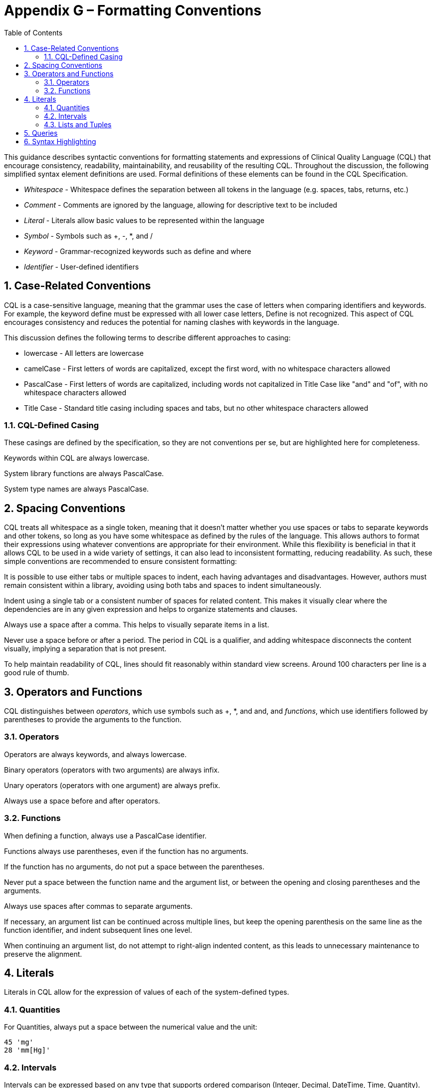 [[appendix-g-formatting-conventions]]
= Appendix G – Formatting Conventions
:page-layout: dev
:backend: xhtml
:sectnums:
:sectanchors:
:toc:
:page-standards-status: informative

This guidance describes syntactic conventions for formatting statements and expressions of Clinical Quality Language (CQL) that encourage consistency, readability, maintainability, and reusability of the resulting CQL. Throughout the discussion, the following simplified syntax element definitions are used. Formal definitions of these elements can be found in the CQL Specification.

* _Whitespace_ - Whitespace defines the separation between all tokens in the language (e.g. spaces, tabs, returns, etc.)
* _Comment_ - Comments are ignored by the language, allowing for descriptive text to be included
* _Literal_ - Literals allow basic values to be represented within the language
* _Symbol_ - Symbols such as [.sym]#+#, [.sym]#-#, [.sym]#*#, and [.sym]#/#
* _Keyword_ - Grammar-recognized keywords such as [.id]#define# and [.id]#where#
* _Identifier_ - User-defined identifiers

[[case-related-conventions]]
== Case-Related Conventions

CQL is a case-sensitive language, meaning that the grammar uses the case of letters when comparing identifiers and keywords. For example, the keyword [.id]#define# must be expressed with all lower case letters, [.id]#Define# is not recognized. This aspect of CQL encourages consistency and reduces the potential for naming clashes with keywords in the language.

This discussion defines the following terms to describe different approaches to casing:

* lowercase - All letters are lowercase
* camelCase - First letters of words are capitalized, except the first word, with no whitespace characters allowed
* PascalCase - First letters of words are capitalized, including words not capitalized in Title Case like "and" and "of", with no whitespace characters allowed
* Title Case - Standard title casing including spaces and tabs, but no other whitespace characters allowed

[[cql-defined-casing]]
=== CQL-Defined Casing

These casings are defined by the specification, so they are not conventions per se, but are highlighted here for completeness.

Keywords within CQL are always lowercase.

System library functions are always PascalCase.

System type names are always PascalCase.

[[spacing-conventions]]
== Spacing Conventions

CQL treats all whitespace as a single token, meaning that it doesn't matter whether you use spaces or tabs to separate keywords and other tokens, so long as you have some whitespace as defined by the rules of the language. This allows authors to format their expressions using whatever conventions are appropriate for their environment. While this flexibility is beneficial in that it allows CQL to be used in a wide variety of settings, it can also lead to inconsistent formatting, reducing readability. As such, these simple conventions are recommended to ensure consistent formatting:

It is possible to use either tabs or multiple spaces to indent, each having advantages and disadvantages. However, authors must remain consistent within a library, avoiding using both tabs and spaces to indent simultaneously.

Indent using a single tab or a consistent number of spaces for related content. This makes it visually clear where the dependencies are in any given expression and helps to organize statements and clauses.

Always use a space after a comma. This helps to visually separate items in a list.

Never use a space before or after a period. The period in CQL is a qualifier, and adding whitespace disconnects the content visually, implying a separation that is not present.

To help maintain readability of CQL, lines should fit reasonably within standard view screens. Around 100 characters per line is a good rule of thumb.

[[operators-and-functions-1]]
== Operators and Functions

CQL distinguishes between _operators_, which use symbols such as [.sym]#+#, [.sym]#*#, and and, [.id]#and# _functions_, which use identifiers followed by parentheses to provide the arguments to the function.

[[operators]]
=== Operators

Operators are always keywords, and always lowercase.

Binary operators (operators with two arguments) are always infix.

Unary operators (operators with one argument) are always prefix.

Always use a space before and after operators.

[[functions-1]]
=== Functions

When defining a function, always use a PascalCase identifier.

Functions always use parentheses, even if the function has no arguments.

If the function has no arguments, do not put a space between the parentheses.

Never put a space between the function name and the argument list, or between the opening and closing parentheses and the arguments.

Always use spaces after commas to separate arguments.

If necessary, an argument list can be continued across multiple lines, but keep the opening parenthesis on the same line as the function identifier, and indent subsequent lines one level.

When continuing an argument list, do not attempt to right-align indented content, as this leads to unnecessary maintenance to preserve the alignment.

[[literals-1]]
== Literals

Literals in CQL allow for the expression of values of each of the system-defined types.

[[quantities-1]]
=== Quantities

For Quantities, always put a space between the numerical value and the unit:

[source,cql]
----
45 'mg'
28 'mm[Hg]'
----

[[intervals]]
=== Intervals

Intervals can be expressed based on any type that supports ordered comparison (Integer, Decimal, DateTime, Time, Quantity).

Intervals use standard mathematical notation to indicate whether the boundaries are open or closed:

[source,cql]
----
Interval[1, 5]
Interval(1, 9)
Interval[@2015-01-01T00:00:00.0Z, @2016-01-01T00:00:00.0Z)
----

Never put a space before or after the opening or closing boundary.

Always put a space after the comma.

[[lists-and-tuples]]
=== Lists and Tuples

Lists in CQL can contain elements of any type.

Always separate the contents of the list with a space to help visually distinguish the braces from parentheses:

[source,cql]
----
{ 1, 2, 3 }
Sum({ 1, 2, 3 })
----

Tuples in CQL contain named elements of any type.

Always separate the contents of the tuple with a space:

[source,cql]
----
{ name: 'Patrick', birthDate: @2014-01-01 }
----

Do not put a space between the tuple element name and the value specifier ([.sym]#:#), but always put a space between the value specifier and the value.

The Tuple keyword is optional, but this means that the empty tuple has a special construct:

[source,cql]
----
{ } // empty list
{ : } // empty Tuple
----

[[queries-5]]
== Queries

The central expression construct of CQL is the query. The query construct in CQL is clause-based:

[source,cql]
----
<primary source> <alias>
  <with or without clauses>
  <where clause>
  <return clause>
  <sort clause>
----

In general, simple queries can fit on a single line:

[source,cql]
----
["Encounter, Performed": "Inpatient"] Encounter where duration in days of Encounter.period >= 120
----

If a query, or a clause of a query, needs more than one line, continue the clauses indented beneath the query or clause:

[source,cql]
----
"Pharyngitis Encounters with Antibiotics" Pharyngitis
  with ["Laboratory Test, Performed": "Group A Streptococcus Test"] Test
    such that Test.result is not null
      and Test.startDateTime in Interval[Pharyngitis.startTime - 3 days, Pharyngitis.stopDateTime + 3 days]
----

When a query needs multiple lines, each clause should start on a new line indented one level.

[[syntax-highlighting]]
== Syntax Highlighting

Syntax highlighting is an important aspect of readability. In order to enable different environments to provide consistent highlighting, the following syntactic categories are defined for CQL:

* Symbols
* Keywords
* Operators
* Literals
** Numbers
** Strings
** Dates and Times
* Comments
* Identifiers
** Type Identifiers
** Variable Identifiers
** Function Identifiers

